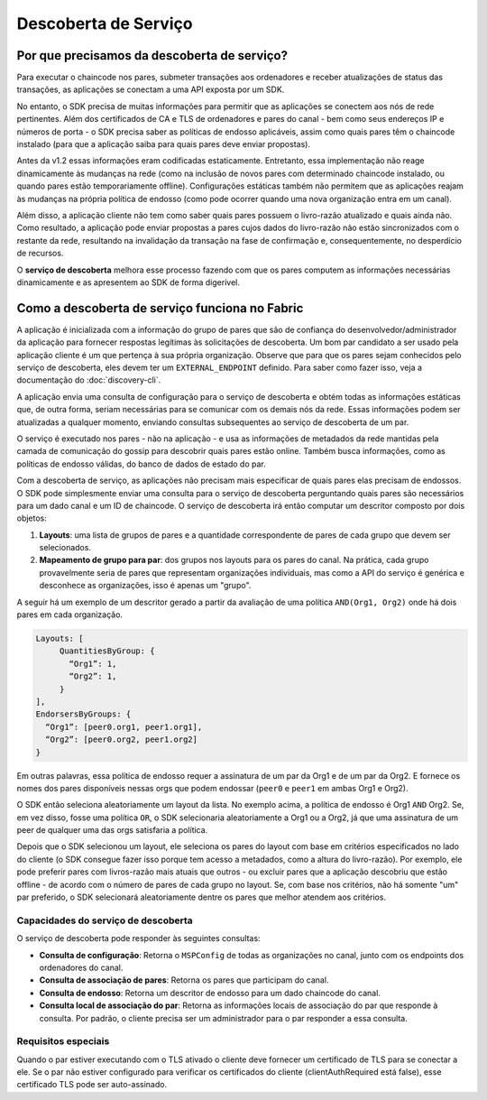 Descoberta de Serviço
=====================

Por que precisamos da descoberta de serviço?
--------------------------------------------

Para executar o chaincode nos pares, submeter transações aos ordenadores e
receber atualizações de status das transações, as aplicações se conectam a uma
API exposta por um SDK.

No entanto, o SDK precisa de muitas informações para permitir que as aplicações
se conectem aos nós de rede pertinentes. Além dos certificados de CA e TLS de
ordenadores e pares do canal - bem como seus endereços IP e números de porta - o
SDK precisa saber as políticas de endosso aplicáveis, assim como quais pares têm
o chaincode instalado (para que a aplicação saiba para quais pares deve enviar
propostas).

Antes da v1.2 essas informações eram codificadas estaticamente. Entretanto, essa
implementação não reage dinamicamente às mudanças na rede (como na inclusão de
novos pares com determinado chaincode instalado, ou quando pares estão
temporariamente offline). Configurações estáticas também não permitem que as
aplicações reajam às mudanças na própria política de endosso (como pode ocorrer
quando uma nova organização entra em um canal).

Além disso, a aplicação cliente não tem como saber quais pares possuem o
livro-razão atualizado e quais ainda não. Como resultado, a aplicação pode
enviar propostas a pares cujos dados do livro-razão não estão sincronizados com
o restante da rede, resultando na invalidação da transação na fase de
confirmação e, consequentemente, no desperdício de recursos.

O **serviço de descoberta** melhora esse processo fazendo com que os pares
computem as informações necessárias dinamicamente e as apresentem ao SDK de
forma digerível.

Como a descoberta de serviço funciona no Fabric
-----------------------------------------------

A aplicação é inicializada com a informação do grupo de pares que são de
confiança do desenvolvedor/administrador da aplicação para fornecer respostas
legítimas às solicitações de descoberta. Um bom par candidato a ser usado pela
aplicação cliente é um que pertença à sua própria organização. Observe que para
que os pares sejam conhecidos pelo serviço de descoberta, eles devem ter um
``EXTERNAL_ENDPOINT`` definido. Para saber como fazer isso, veja a documentação
do :doc:`discovery-cli`.

A aplicação envia uma consulta de configuração para o serviço de descoberta e
obtém todas as informações estáticas que, de outra forma, seriam necessárias
para se comunicar com os demais nós da rede. Essas informações podem ser
atualizadas a qualquer momento, enviando consultas subsequentes ao serviço de
descoberta de um par.

O serviço é executado nos pares - não na aplicação - e usa as informações de
metadados da rede mantidas pela camada de comunicação do gossip para descobrir
quais pares estão online. Também busca informações, como as políticas de endosso
válidas, do banco de dados de estado do par.

Com a descoberta de serviço, as aplicações não precisam mais especificar de
quais pares elas precisam de endossos. O SDK pode simplesmente enviar uma
consulta para o serviço de descoberta perguntando quais pares são necessários
para um dado canal e um ID de chaincode. O serviço de descoberta irá então
computar um descritor composto por dois objetos:

1. **Layouts**: uma lista de grupos de pares e a quantidade correspondente de
   pares de cada grupo que devem ser selecionados.
2. **Mapeamento de grupo para par**: dos grupos nos layouts para os pares do
   canal. Na prática, cada grupo provavelmente seria de pares que representam
   organizações individuais, mas como a API do serviço é genérica e desconhece 
   as organizações, isso é apenas um "grupo".

A seguir há um exemplo de um descritor gerado a partir da avaliação de uma
política ``AND(Org1, Org2)`` onde há dois pares em cada organização.

.. code-block:: JSON

   Layouts: [
        QuantitiesByGroup: {
          “Org1”: 1,
          “Org2”: 1,
        }
   ],
   EndorsersByGroups: {
     “Org1”: [peer0.org1, peer1.org1],
     “Org2”: [peer0.org2, peer1.org2]
   }

Em outras palavras, essa política de endosso requer a assinatura de um par da
Org1 e de um par da Org2. E fornece os nomes dos pares disponíveis nessas orgs
que podem endossar (``peer0`` e ``peer1`` em ambas Org1 e Org2).

O SDK então seleciona aleatoriamente um layout da lista. No exemplo acima, a
política de endosso é Org1 ``AND`` Org2. Se, em vez disso, fosse uma política
``OR``, o SDK selecionaria aleatoriamente a Org1 ou a Org2, já que uma
assinatura de um peer de qualquer uma das orgs satisfaria a política.

Depois que o SDK selecionou um layout, ele seleciona os pares do layout com base
em critérios especificados no lado do cliente (o SDK consegue fazer isso porque
tem acesso a metadados, como a altura do livro-razão). Por exemplo, ele pode
preferir pares com livros-razão mais atuais que outros - ou excluir pares que a
aplicação descobriu que estão offline - de acordo com o número de pares de
cada grupo no layout. Se, com base nos critérios, não há somente "um" par
preferido, o SDK selecionará aleatoriamente dentre os pares que melhor atendem
aos critérios.

Capacidades do serviço de descoberta
~~~~~~~~~~~~~~~~~~~~~~~~~~~~~~~~~~~~

O serviço de descoberta pode responder às seguintes consultas:

* **Consulta de configuração**: Retorna o ``MSPConfig`` de todas as organizações
  no canal, junto com os endpoints dos ordenadores do canal.
* **Consulta de associação de pares**: Retorna os pares que participam do canal.
* **Consulta de endosso**: Retorna um descritor de endosso para um dado
  chaincode do canal.
* **Consulta local de associação do par**: Retorna as informações locais de
  associação do par que responde à consulta. Por padrão, o cliente precisa ser
  um administrador para o par responder a essa consulta.

Requisitos especiais
~~~~~~~~~~~~~~~~~~~~
Quando o par estiver executando com o
TLS ativado o cliente deve fornecer um certificado de TLS para se conectar a
ele. Se o par não estiver configurado para verificar os certificados do cliente
(clientAuthRequired está false), esse certificado TLS pode ser auto-assinado.

.. Licensed under Creative Commons Attribution 4.0 International License
   https://creativecommons.org/licenses/by/4.0/
